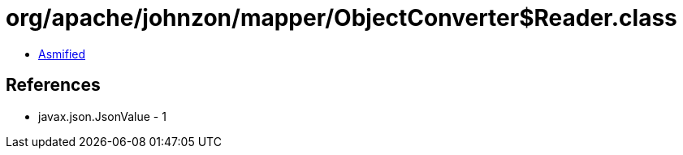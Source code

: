 = org/apache/johnzon/mapper/ObjectConverter$Reader.class

 - link:ObjectConverter$Reader-asmified.java[Asmified]

== References

 - javax.json.JsonValue - 1

